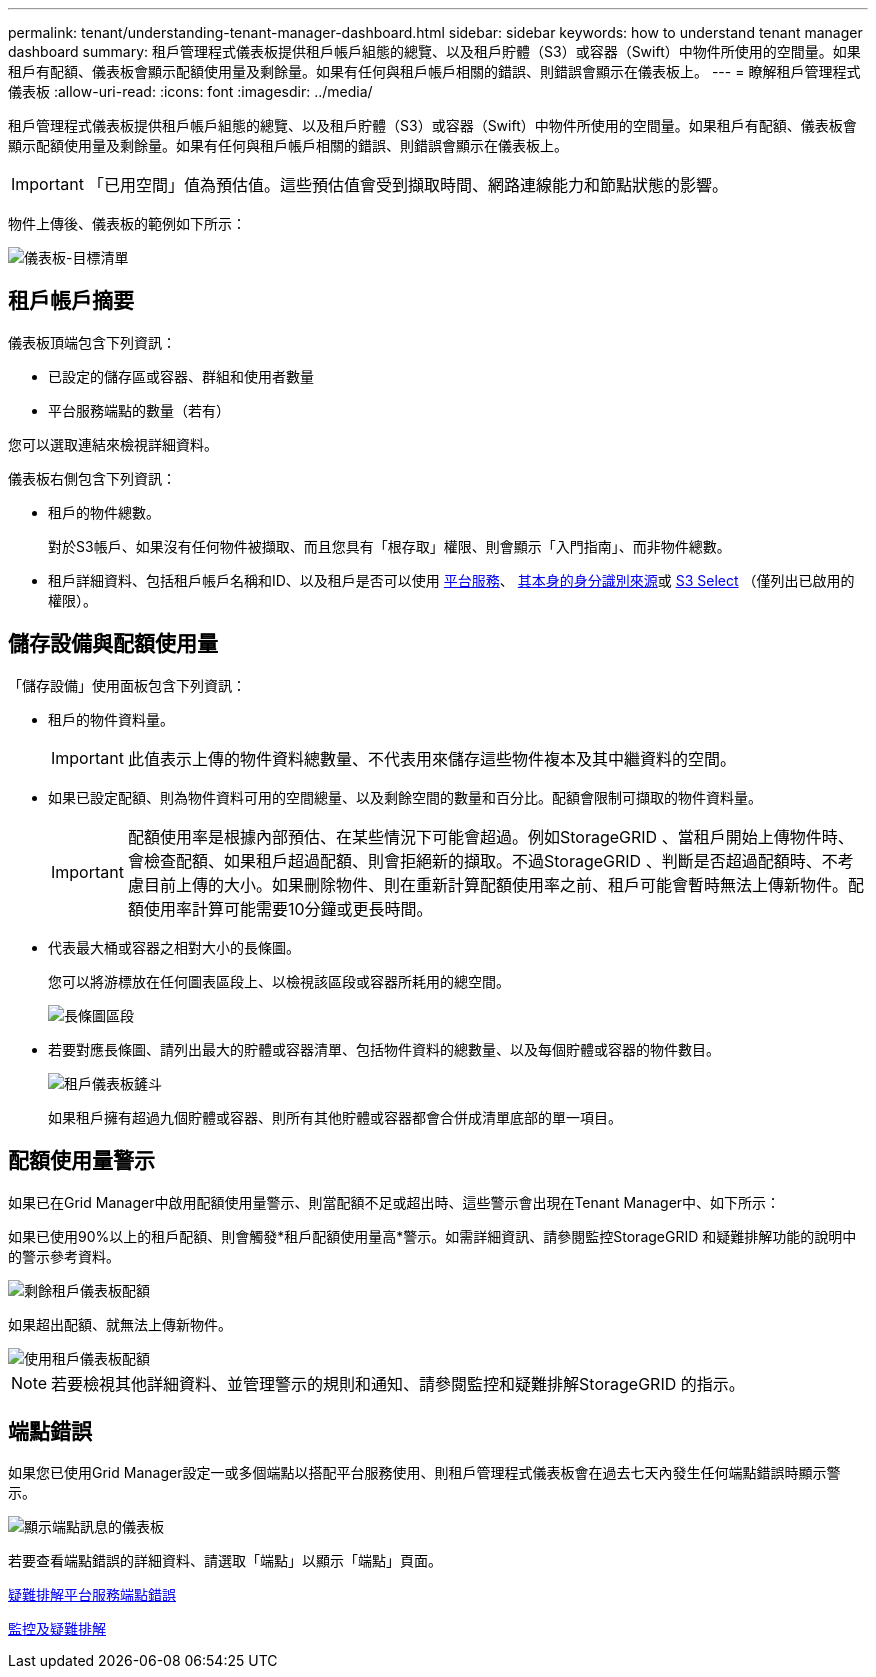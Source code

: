 ---
permalink: tenant/understanding-tenant-manager-dashboard.html 
sidebar: sidebar 
keywords: how to understand tenant manager dashboard 
summary: 租戶管理程式儀表板提供租戶帳戶組態的總覽、以及租戶貯體（S3）或容器（Swift）中物件所使用的空間量。如果租戶有配額、儀表板會顯示配額使用量及剩餘量。如果有任何與租戶帳戶相關的錯誤、則錯誤會顯示在儀表板上。 
---
= 瞭解租戶管理程式儀表板
:allow-uri-read: 
:icons: font
:imagesdir: ../media/


[role="lead"]
租戶管理程式儀表板提供租戶帳戶組態的總覽、以及租戶貯體（S3）或容器（Swift）中物件所使用的空間量。如果租戶有配額、儀表板會顯示配額使用量及剩餘量。如果有任何與租戶帳戶相關的錯誤、則錯誤會顯示在儀表板上。


IMPORTANT: 「已用空間」值為預估值。這些預估值會受到擷取時間、網路連線能力和節點狀態的影響。

物件上傳後、儀表板的範例如下所示：

image::../media/tenant_dashboard_with_buckets.png[儀表板-目標清單]



== 租戶帳戶摘要

儀表板頂端包含下列資訊：

* 已設定的儲存區或容器、群組和使用者數量
* 平台服務端點的數量（若有）


您可以選取連結來檢視詳細資料。

儀表板右側包含下列資訊：

* 租戶的物件總數。
+
對於S3帳戶、如果沒有任何物件被擷取、而且您具有「根存取」權限、則會顯示「入門指南」、而非物件總數。

* 租戶詳細資料、包括租戶帳戶名稱和ID、以及租戶是否可以使用 xref:what-platform-services-are.adoc[平台服務]、 xref:../admin/using-identity-federation.adoc[其本身的身分識別來源]或 xref:../admin/manage-s3-select-for-tenant-accounts.adoc[S3 Select] （僅列出已啟用的權限）。




== 儲存設備與配額使用量

「儲存設備」使用面板包含下列資訊：

* 租戶的物件資料量。
+

IMPORTANT: 此值表示上傳的物件資料總數量、不代表用來儲存這些物件複本及其中繼資料的空間。

* 如果已設定配額、則為物件資料可用的空間總量、以及剩餘空間的數量和百分比。配額會限制可擷取的物件資料量。
+

IMPORTANT: 配額使用率是根據內部預估、在某些情況下可能會超過。例如StorageGRID 、當租戶開始上傳物件時、會檢查配額、如果租戶超過配額、則會拒絕新的擷取。不過StorageGRID 、判斷是否超過配額時、不考慮目前上傳的大小。如果刪除物件、則在重新計算配額使用率之前、租戶可能會暫時無法上傳新物件。配額使用率計算可能需要10分鐘或更長時間。

* 代表最大桶或容器之相對大小的長條圖。
+
您可以將游標放在任何圖表區段上、以檢視該區段或容器所耗用的總空間。

+
image::../media/tenant_dashboard_storage_usage_segment.png[長條圖區段]

* 若要對應長條圖、請列出最大的貯體或容器清單、包括物件資料的總數量、以及每個貯體或容器的物件數目。
+
image::../media/tenant_dashboard_buckets.png[租戶儀表板鏟斗]

+
如果租戶擁有超過九個貯體或容器、則所有其他貯體或容器都會合併成清單底部的單一項目。





== 配額使用量警示

如果已在Grid Manager中啟用配額使用量警示、則當配額不足或超出時、這些警示會出現在Tenant Manager中、如下所示：

如果已使用90%以上的租戶配額、則會觸發*租戶配額使用量高*警示。如需詳細資訊、請參閱監控StorageGRID 和疑難排解功能的說明中的警示參考資料。

image::../media/tenant_dashboard_quota_remaining.png[剩餘租戶儀表板配額]

如果超出配額、就無法上傳新物件。

image::../media/tenant_dashboard_quota_used.png[使用租戶儀表板配額]


NOTE: 若要檢視其他詳細資料、並管理警示的規則和通知、請參閱監控和疑難排解StorageGRID 的指示。



== 端點錯誤

如果您已使用Grid Manager設定一或多個端點以搭配平台服務使用、則租戶管理程式儀表板會在過去七天內發生任何端點錯誤時顯示警示。

image::../media/tenant_dashboard_endpoint_error.png[顯示端點訊息的儀表板]

若要查看端點錯誤的詳細資料、請選取「端點」以顯示「端點」頁面。

xref:troubleshooting-platform-services-endpoint-errors.adoc[疑難排解平台服務端點錯誤]

xref:../monitor/index.adoc[監控及疑難排解]
